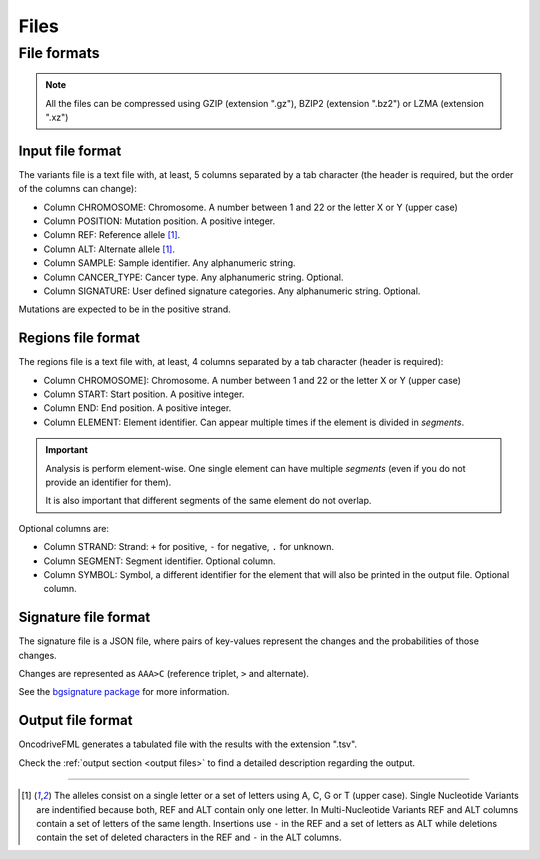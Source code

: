 Files
=====


.. _oncodrive file formats:

File formats
------------

.. note::

   All the files can be compressed using GZIP (extension ".gz"), BZIP2 (extension ".bz2") or LZMA (extension ".xz")

.. _files input format:

Input file format
^^^^^^^^^^^^^^^^^

The variants file is a text file with, at least, 5 columns separated by a tab character (the header is required, but the order of the columns can change):

* Column CHROMOSOME: Chromosome. A number between 1 and 22 or the letter X or Y (upper case)
* Column POSITION: Mutation position. A positive integer.
* Column REF: Reference allele [#refalt]_.
* Column ALT: Alternate allele [#refalt]_.
* Column SAMPLE: Sample identifier. Any alphanumeric string.
* Column CANCER_TYPE: Cancer type. Any alphanumeric string. Optional.
* Column SIGNATURE: User defined signature categories. Any alphanumeric string. Optional.


Mutations are expected to be in the positive strand.


.. _files region format:

Regions file format
^^^^^^^^^^^^^^^^^^^

The regions file is a text file with, at least, 4 columns separated by a tab character
(header is required):

* Column CHROMOSOME]: Chromosome. A number between 1 and 22 or the letter X or Y (upper case)
* Column START: Start position. A positive integer.
* Column END: End position. A positive integer.
* Column ELEMENT: Element identifier. Can appear multiple times if the
  element is divided in *segments*.


.. important:: Analysis is perform element-wise.
   One single element can have multiple *segments*
   (even if you do not provide an identifier for them).

   It is also important that different segments of
   the same element do not overlap.


Optional columns are:

* Column STRAND: Strand: ``+`` for positive, ``-`` for negative, ``.`` for unknown.
* Column SEGMENT: Segment identifier. Optional column.
* Column SYMBOL: Symbol, a different identifier for the element that will also be printed in the output file. Optional column.



Signature file format
^^^^^^^^^^^^^^^^^^^^^

The signature file is a JSON file, where
pairs of key-values represent the changes
and the probabilities of those changes.

Changes are represented as
``AAA>C`` (reference triplet, ``>`` and alternate).

See the `bgsignature package <https://bitbucket.org/bgframework/bgsignature>`_
for more information.


Output file format
^^^^^^^^^^^^^^^^^^

OncodriveFML generates a tabulated file with the results with the
extension ".tsv".

Check the :ref:`output section <output files>` to find a detailed description
regarding the output.

----

.. [#refalt] The alleles consist on a single letter or a set of letters using A, C, G or T (upper case).
   Single Nucleotide Variants are indentified because both, REF and ALT contain only one letter.
   In Multi-Nucleotide Variants REF and ALT columns contain a set of letters of the same length.
   Insertions use ``-`` in the REF and a set of letters as ALT
   while deletions contain the set of deleted characters in the REF and ``-`` in the ALT columns.

